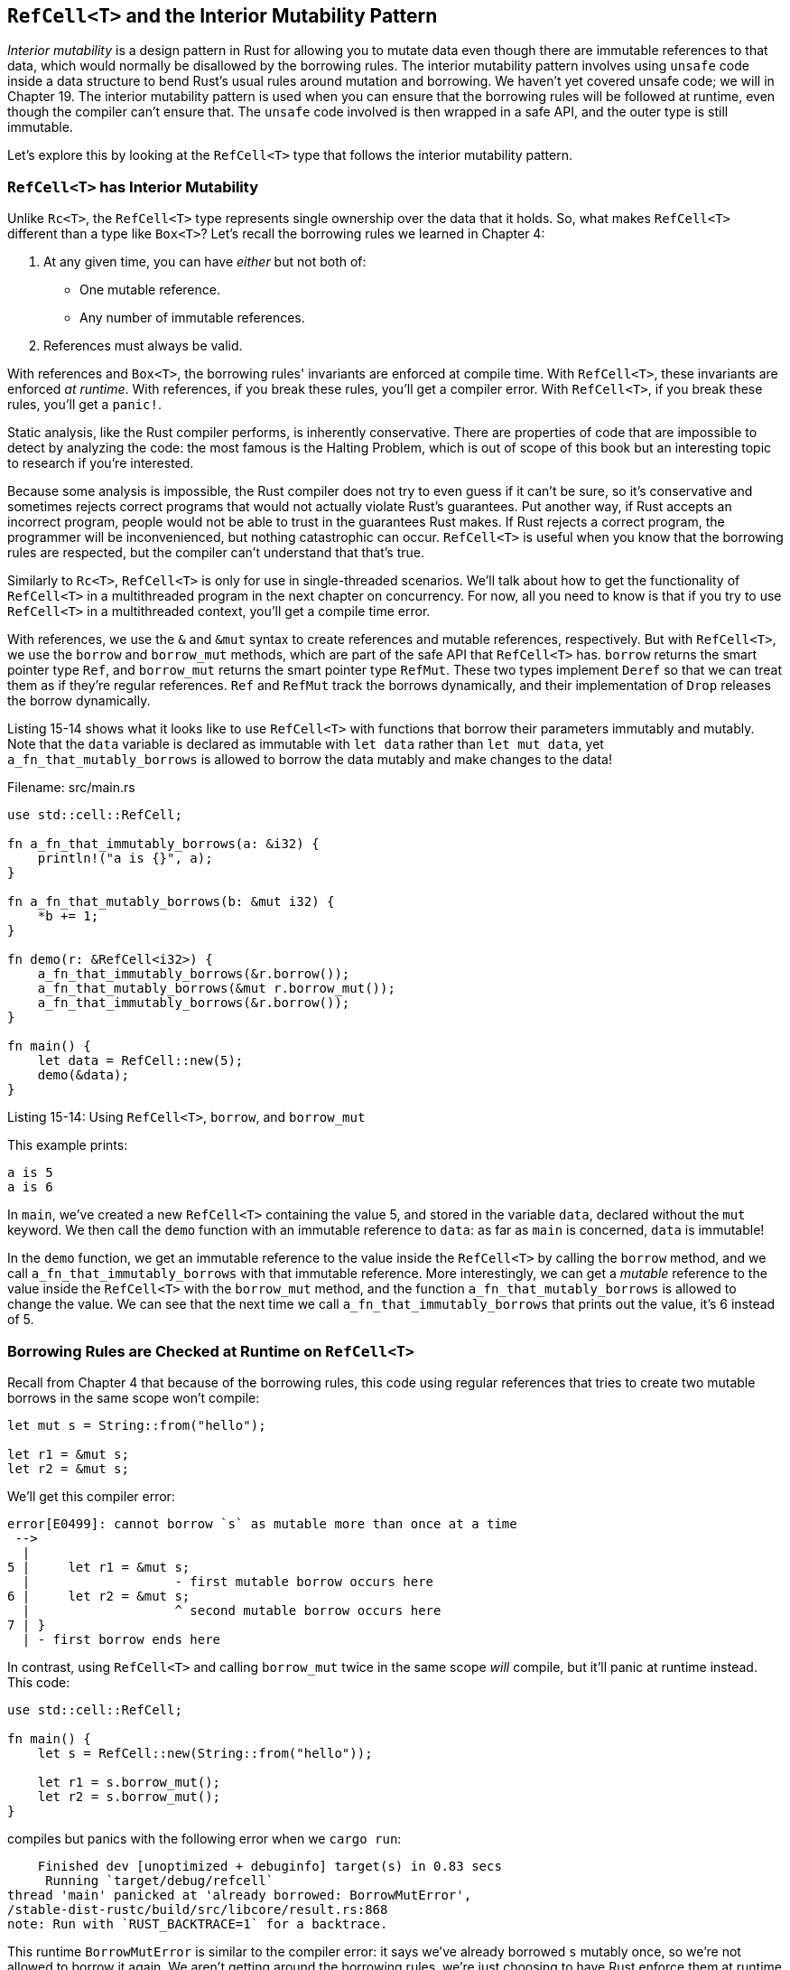 [[refcellt-and-the-interior-mutability-pattern]]
== `RefCell<T>` and the Interior Mutability Pattern

_Interior mutability_ is a design pattern in Rust for allowing you to mutate data even though there are immutable references to that data, which would normally be disallowed by the borrowing rules. The interior mutability pattern involves using `unsafe` code inside a data structure to bend Rust's usual rules around mutation and borrowing. We haven't yet covered unsafe code; we will in Chapter 19. The interior mutability pattern is used when you can ensure that the borrowing rules will be followed at runtime, even though the compiler can't ensure that. The `unsafe` code involved is then wrapped in a safe API, and the outer type is still immutable.

Let's explore this by looking at the `RefCell<T>` type that follows the interior mutability pattern.

[[refcellt-has-interior-mutability]]
=== `RefCell<T>` has Interior Mutability

Unlike `Rc<T>`, the `RefCell<T>` type represents single ownership over the data that it holds. So, what makes `RefCell<T>` different than a type like `Box<T>`? Let's recall the borrowing rules we learned in Chapter 4:

1.  At any given time, you can have _either_ but not both of:

* One mutable reference.
* Any number of immutable references.

1.  References must always be valid.

With references and `Box<T>`, the borrowing rules' invariants are enforced at compile time. With `RefCell<T>`, these invariants are enforced _at runtime_. With references, if you break these rules, you'll get a compiler error. With `RefCell<T>`, if you break these rules, you'll get a `panic!`.

Static analysis, like the Rust compiler performs, is inherently conservative. There are properties of code that are impossible to detect by analyzing the code: the most famous is the Halting Problem, which is out of scope of this book but an interesting topic to research if you're interested.

Because some analysis is impossible, the Rust compiler does not try to even guess if it can't be sure, so it's conservative and sometimes rejects correct programs that would not actually violate Rust's guarantees. Put another way, if Rust accepts an incorrect program, people would not be able to trust in the guarantees Rust makes. If Rust rejects a correct program, the programmer will be inconvenienced, but nothing catastrophic can occur. `RefCell<T>` is useful when you know that the borrowing rules are respected, but the compiler can't understand that that's true.

Similarly to `Rc<T>`, `RefCell<T>` is only for use in single-threaded scenarios. We'll talk about how to get the functionality of `RefCell<T>` in a multithreaded program in the next chapter on concurrency. For now, all you need to know is that if you try to use `RefCell<T>` in a multithreaded context, you'll get a compile time error.

With references, we use the `&` and `&mut` syntax to create references and mutable references, respectively. But with `RefCell<T>`, we use the `borrow` and `borrow_mut` methods, which are part of the safe API that `RefCell<T>` has. `borrow` returns the smart pointer type `Ref`, and `borrow_mut` returns the smart pointer type `RefMut`. These two types implement `Deref` so that we can treat them as if they're regular references. `Ref` and `RefMut` track the borrows dynamically, and their implementation of `Drop` releases the borrow dynamically.

Listing 15-14 shows what it looks like to use `RefCell<T>` with functions that borrow their parameters immutably and mutably. Note that the `data` variable is declared as immutable with `let data` rather than `let mut data`, yet `a_fn_that_mutably_borrows` is allowed to borrow the data mutably and make changes to the data!

Filename: src/main.rs

[source,rust]
----
use std::cell::RefCell;

fn a_fn_that_immutably_borrows(a: &i32) {
    println!("a is {}", a);
}

fn a_fn_that_mutably_borrows(b: &mut i32) {
    *b += 1;
}

fn demo(r: &RefCell<i32>) {
    a_fn_that_immutably_borrows(&r.borrow());
    a_fn_that_mutably_borrows(&mut r.borrow_mut());
    a_fn_that_immutably_borrows(&r.borrow());
}

fn main() {
    let data = RefCell::new(5);
    demo(&data);
}
----

Listing 15-14: Using `RefCell<T>`, `borrow`, and `borrow_mut`

This example prints:

[source,text]
----
a is 5
a is 6
----

In `main`, we've created a new `RefCell<T>` containing the value 5, and stored in the variable `data`, declared without the `mut` keyword. We then call the `demo` function with an immutable reference to `data`: as far as `main` is concerned, `data` is immutable!

In the `demo` function, we get an immutable reference to the value inside the `RefCell<T>` by calling the `borrow` method, and we call `a_fn_that_immutably_borrows` with that immutable reference. More interestingly, we can get a _mutable_ reference to the value inside the `RefCell<T>` with the `borrow_mut` method, and the function `a_fn_that_mutably_borrows` is allowed to change the value. We can see that the next time we call `a_fn_that_immutably_borrows` that prints out the value, it's 6 instead of 5.

[[borrowing-rules-are-checked-at-runtime-on-refcellt]]
=== Borrowing Rules are Checked at Runtime on `RefCell<T>`

Recall from Chapter 4 that because of the borrowing rules, this code using regular references that tries to create two mutable borrows in the same scope won't compile:

[source,rust,ignore]
----
let mut s = String::from("hello");

let r1 = &mut s;
let r2 = &mut s;
----

We'll get this compiler error:

[source,text]
----
error[E0499]: cannot borrow `s` as mutable more than once at a time
 -->
  |
5 |     let r1 = &mut s;
  |                   - first mutable borrow occurs here
6 |     let r2 = &mut s;
  |                   ^ second mutable borrow occurs here
7 | }
  | - first borrow ends here
----

In contrast, using `RefCell<T>` and calling `borrow_mut` twice in the same scope _will_ compile, but it'll panic at runtime instead. This code:

[source,rust,should_panic]
----
use std::cell::RefCell;

fn main() {
    let s = RefCell::new(String::from("hello"));

    let r1 = s.borrow_mut();
    let r2 = s.borrow_mut();
}
----

compiles but panics with the following error when we `cargo run`:

[source,text]
----
    Finished dev [unoptimized + debuginfo] target(s) in 0.83 secs
     Running `target/debug/refcell`
thread 'main' panicked at 'already borrowed: BorrowMutError',
/stable-dist-rustc/build/src/libcore/result.rs:868
note: Run with `RUST_BACKTRACE=1` for a backtrace.
----

This runtime `BorrowMutError` is similar to the compiler error: it says we've already borrowed `s` mutably once, so we're not allowed to borrow it again. We aren't getting around the borrowing rules, we're just choosing to have Rust enforce them at runtime instead of compile time. You could choose to use `RefCell<T>` everywhere all the time, but in addition to having to type `RefCell` a lot, you'd find out about possible problems later (possibly in production rather than during development). Also, checking the borrowing rules while your program is running has a performance penalty.

[[multiple-owners-of-mutable-data-by-combining-rct-and-refcellt]]
=== Multiple Owners of Mutable Data by Combining `Rc<T>` and `RefCell<T>`

So why would we choose to make the tradeoffs that using `RefCell<T>` involves? Well, remember when we said that `Rc<T>` only lets you have an immutable reference to `T`? Given that `RefCell<T>` is immutable, but has interior mutability, we can combine `Rc<T>` and `RefCell<T>` to get a type that's both reference counted and mutable. Listing 15-15 shows an example of how to do that, again going back to our cons list from Listing 15-5. In this example, instead of storing `i32` values in the cons list, we'll be storing `Rc<RefCell<i32>>` values. We want to store that type so that we can have an owner of the value that's not part of the list (the multiple owners functionality that `Rc<T>` provides), and so we can mutate the inner `i32` value (the interior mutability functionality that `RefCell<T>` provides):

Filename: src/main.rs

[source,rust]
----
#[derive(Debug)]
enum List {
    Cons(Rc<RefCell<i32>>, Rc<List>),
    Nil,
}

use List::{Cons, Nil};
use std::rc::Rc;
use std::cell::RefCell;

fn main() {
    let value = Rc::new(RefCell::new(5));

    let a = Cons(value.clone(), Rc::new(Nil));
    let shared_list = Rc::new(a);

    let b = Cons(Rc::new(RefCell::new(6)), shared_list.clone());
    let c = Cons(Rc::new(RefCell::new(10)), shared_list.clone());

    *value.borrow_mut() += 10;

    println!("shared_list after = {:?}", shared_list);
    println!("b after = {:?}", b);
    println!("c after = {:?}", c);
}
----

Listing 15-15: Using `Rc<RefCell<i32>>` to create a `List` that we can mutate

We're creating a value, which is an instance of `Rc<RefCell<i32>>`. We're storing it in a variable named `value` because we want to be able to access it directly later. Then we create a `List` in `a` that has a `Cons` variant that holds `value`, and `value` needs to be cloned since we want `value` to also have ownership in addition to `a`. Then we wrap `a` in an `Rc<T>` so that we can create lists `b` and `c` that start differently but both refer to `a`, similarly to what we did in Listing 15-12.

Once we have the lists in `shared_list`, `b`, and `c` created, then we add 10 to the 5 in `value` by dereferencing the `Rc<T>` and calling `borrow_mut` on the `RefCell`.

When we print out `shared_list`, `b`, and `c`, we can see that they all have the modified value of 15:

[source,text]
----
shared_list after = Cons(RefCell { value: 15 }, Nil)
b after = Cons(RefCell { value: 6 }, Cons(RefCell { value: 15 }, Nil))
c after = Cons(RefCell { value: 10 }, Cons(RefCell { value: 15 }, Nil))
----

This is pretty neat! By using `RefCell<T>`, we can have an outwardly immutable `List`, but we can use the methods on `RefCell<T>` that provide access to its interior mutability to be able to modify our data when we need to. The runtime checks of the borrowing rules that `RefCell<T>` does protect us from data races, and we've decided that we want to trade a bit of speed for the flexibility in our data structures.

`RefCell<T>` is not the only standard library type that provides interior mutability. `Cell<T>` is similar but instead of giving references to the inner value like `RefCell<T>` does, the value is copied in and out of the `Cell<T>`. `Mutex<T>` offers interior mutability that is safe to use across threads, and we'll be discussing its use in the next chapter on concurrency. Check out the standard library docs for more details on the differences between these types.
